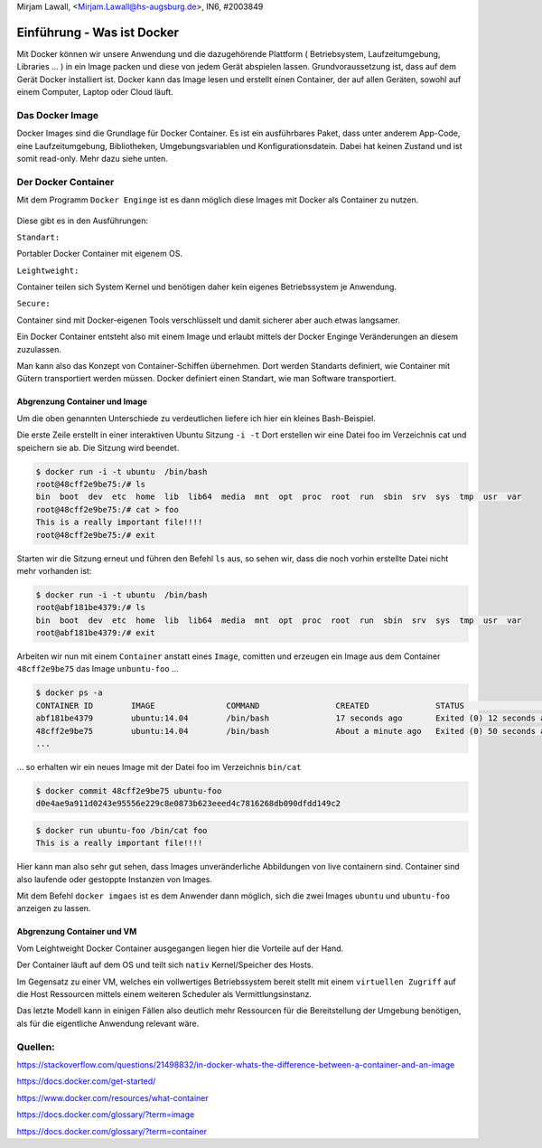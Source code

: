 | Mirjam Lawall, <Mirjam.Lawall@hs-augsburg.de>, IN6, #2003849


Einführung - Was ist Docker
==================================

Mit Docker können wir unsere Anwendung und die dazugehörende Plattform ( Betriebsystem, Laufzeitumgebung, Libraries … ) in ein Image packen und diese von jedem Gerät abspielen lassen. Grundvoraussetzung ist, dass auf dem Gerät Docker installiert ist. Docker kann das Image lesen und erstellt einen Container, der auf allen Geräten, sowohl auf einem Computer, Laptop oder Cloud läuft.


Das Docker Image
----------------

Docker Images sind die Grundlage für Docker Container. Es ist ein ausführbares Paket, dass unter anderem App-Code, eine Laufzeitumgebung, Bibliotheken, Umgebungsvariablen und Konfigurationsdatein. Dabei hat keinen Zustand und ist somit read-only. Mehr dazu siehe unten.


Der Docker Container
---------------------

Mit dem Programm ``Docker Enginge`` ist es dann möglich diese Images mit Docker als Container zu nutzen.

.. _figlabel:

.. figure:: img/container-what-is-container.png

Diese gibt es in den Ausführungen:

``Standart:``

Portabler Docker Container mit eigenem OS.

``Leightweight:``

Container teilen sich System Kernel und benötigen daher kein eigenes Betriebssystem je Anwendung.


``Secure:``

Container sind mit Docker-eigenen Tools verschlüsselt und damit sicherer aber auch etwas langsamer.

Ein Docker Container entsteht also mit einem Image und erlaubt mittels der Docker Enginge Veränderungen an diesem zuzulassen.

Man kann also das Konzept von Container-Schiffen übernehmen. Dort werden Standarts definiert, wie Container mit Gütern transportiert werden müssen.
Docker definiert einen Standart, wie man Software transportiert.

.. _figlabel:

.. figure:: img/laurel-docker-containers.png


Abgrenzung Container und Image
``````````````````````````````

Um die oben genannten Unterschiede zu verdeutlichen liefere ich hier ein kleines Bash-Beispiel.

Die erste Zeile erstellt in einer interaktiven Ubuntu Sitzung ``-i -t``
Dort erstellen wir eine Datei foo im Verzeichnis cat und speichern sie ab. Die Sitzung wird beendet.

.. code-block:: go


	$ docker run -i -t ubuntu  /bin/bash
	root@48cff2e9be75:/# ls
	bin  boot  dev  etc  home  lib  lib64  media  mnt  opt  proc  root  run  sbin  srv  sys  tmp  usr  var
	root@48cff2e9be75:/# cat > foo
	This is a really important file!!!!
	root@48cff2e9be75:/# exit
	

Starten wir die Sitzung erneut und führen den Befehl ``ls`` aus, so sehen wir, dass die noch vorhin erstellte Datei nicht mehr vorhanden ist:

.. code-block:: go	

	$ docker run -i -t ubuntu  /bin/bash
	root@abf181be4379:/# ls
	bin  boot  dev  etc  home  lib  lib64  media  mnt  opt  proc  root  run  sbin  srv  sys  tmp  usr  var
	root@abf181be4379:/# exit
	
Arbeiten wir nun mit einem ``Container`` anstatt eines ``Image``, comitten und erzeugen ein Image aus dem Container ``48cff2e9be75`` das Image ``unbuntu-foo`` ...
	
.. code-block:: go	

	$ docker ps -a
	CONTAINER ID        IMAGE               COMMAND                CREATED              STATUS                          PORTS                      NAMES
	abf181be4379        ubuntu:14.04        /bin/bash              17 seconds ago       Exited (0) 12 seconds ago                                  elegant_ardinghelli    
	48cff2e9be75        ubuntu:14.04        /bin/bash              About a minute ago   Exited (0) 50 seconds ago                                  determined_pare        
	...
	
... so erhalten wir ein neues Image mit der Datei foo im Verzeichnis ``bin/cat``

.. code-block:: go	

	$ docker commit 48cff2e9be75 ubuntu-foo
	d0e4ae9a911d0243e95556e229c8e0873b623eeed4c7816268db090dfdd149c2
	
.. code-block:: go	

	$ docker run ubuntu-foo /bin/cat foo
	This is a really important file!!!!
		
	
Hier kann man also sehr gut sehen, dass Images unveränderliche Abbildungen von live containern sind. Container sind also laufende oder gestoppte Instanzen von Images.

Mit dem Befehl ``docker imgaes`` ist es dem Anwender dann möglich, sich die zwei Images ``ubuntu`` und ``ubuntu-foo`` anzeigen zu lassen.

Abgrenzung Container und VM
``````````````````````````````````

Vom Leightweight Docker Container ausgegangen liegen hier die Vorteile auf der Hand.

Der Container läuft auf dem OS und teilt sich ``nativ`` Kernel/Speicher des Hosts.

Im Gegensatz zu einer VM, welches ein vollwertiges Betriebssystem bereit stellt mit einem ``virtuellen Zugriff`` auf die Host Ressourcen mittels einem weiteren Scheduler als Vermittlungsinstanz.

Das letzte Modell kann in einigen Fällen also deutlich mehr Ressourcen für die Bereitstellung der Umgebung benötigen, als für die eigentliche Anwendung relevant wäre.

.. _figlabel:

.. figure:: img/VM.JPG

Quellen:
--------

https://stackoverflow.com/questions/21498832/in-docker-whats-the-difference-between-a-container-and-an-image

https://docs.docker.com/get-started/

https://www.docker.com/resources/what-container

https://docs.docker.com/glossary/?term=image

https://docs.docker.com/glossary/?term=container

